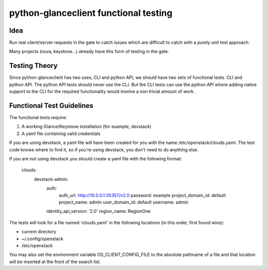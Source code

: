 ======================================
python-glanceclient functional testing
======================================

Idea
----

Run real client/server requests in the gate to catch issues which
are difficult to catch with a purely unit test approach.

Many projects (nova, keystone...) already have this form of testing in
the gate.


Testing Theory
--------------

Since python-glanceclient has two uses, CLI and python API, we should
have two sets of functional tests. CLI and python API. The python API
tests should never use the CLI. But the CLI tests can use the python API
where adding native support to the CLI for the required functionality
would involve a non trivial amount of work.


Functional Test Guidelines
--------------------------

The functional tests require:

1) A working Glance/Keystone installation (for example, devstack)
2) A yaml file containing valid credentials

If you are using devstack, a yaml file will have been created for you
with the name /etc/openstack/clouds.yaml.  The test code knows where
to find it, so if you're using devstack, you don't need to do anything
else.

If you are not using devstack you should create a yaml file
with the following format:

 clouds:
   devstack-admin:
     auth:
       auth_url: http://10.0.0.1:35357/v2.0
       password: example
       project_domain_id: default
       project_name: admin
       user_domain_id: default
       username: admin
     identity_api_version: '2.0'
     region_name: RegionOne

The tests will look for a file named 'clouds.yaml' in the
following locations (in this order, first found wins):

* current directory
* ~/.config/openstack
* /etc/openstack

You may also set the environment variable OS_CLIENT_CONFIG_FILE
to the absolute pathname of a file and that location will be
inserted at the front of the search list.
